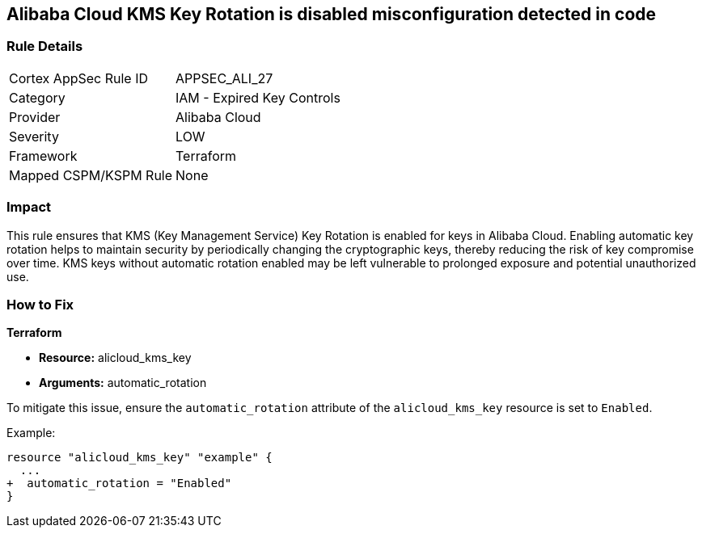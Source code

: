 == Alibaba Cloud KMS Key Rotation is disabled misconfiguration detected in code


=== Rule Details

[cols="1,2"]
|===
|Cortex AppSec Rule ID |APPSEC_ALI_27
|Category |IAM - Expired Key Controls
|Provider |Alibaba Cloud
|Severity |LOW
|Framework |Terraform
|Mapped CSPM/KSPM Rule |None
|===




=== Impact
This rule ensures that KMS (Key Management Service) Key Rotation is enabled for keys in Alibaba Cloud. Enabling automatic key rotation helps to maintain security by periodically changing the cryptographic keys, thereby reducing the risk of key compromise over time. KMS keys without automatic rotation enabled may be left vulnerable to prolonged exposure and potential unauthorized use.

=== How to Fix


*Terraform* 

* *Resource:* alicloud_kms_key
* *Arguments:* automatic_rotation

To mitigate this issue, ensure the `automatic_rotation` attribute of the `alicloud_kms_key` resource is set to `Enabled`.

Example:

[source,go]
----
resource "alicloud_kms_key" "example" {
  ...
+  automatic_rotation = "Enabled"
}
----
